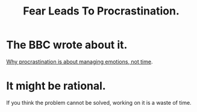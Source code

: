 :PROPERTIES:
:ID:       f93ca72a-a3cd-4037-9cc4-3758fafb6486
:END:
#+title: Fear Leads To Procrastination.
* The BBC wrote about it.
[[https://www.bbc.com/worklife/article/20200121-why-procrastination-is-about-managing-emotions-not-time][Why procrastination is about managing emotions, not time]].
* It might be rational.
If you think the problem cannot be solved, working on it is a waste of time.
